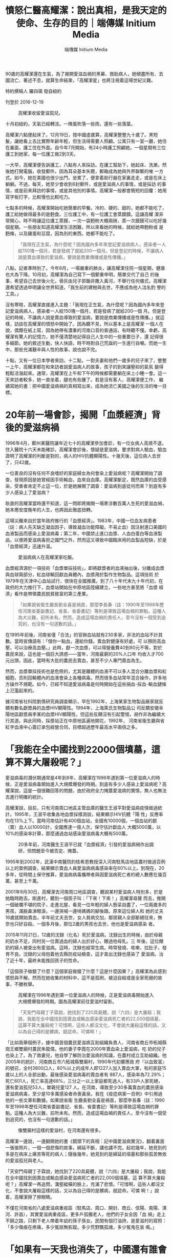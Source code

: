 #+title: 憤怒仁醫高耀潔：說出真相，是我天定的使命、生存的目的｜端傳媒 Initium Media
#+author: 端傳媒 Initium Media

90歲的高耀潔還在生氣，為了揭開愛滋血禍的黑幕、救助病人，她傾盡所有、去國流亡、著述不息，就算生命結束，「高耀潔星」也將注視着這場世紀災難。

特約撰稿人 羅四鴒 發自紐約

刊登於 2016-12-19

#+caption: 高耀潔收留愛滋孤兒。
[[file:20161219-mainland-gaoyaojie/0af88dd5ceac4810af1f2af07d2a6295.jpg]]

十月初紐約，天氣已經轉涼。一陣風吹落一些雨，還有一些落葉。

高耀潔六點便起床了。12月19日，按中國虛歲算，高耀潔整整九十歲了。黑短髮，讓她看上去比實際年齡年輕，但生活得需要人照顧。公寓只有一室一廳，她住在裏面，護工住在外面。自今年7月開始，有24小時護工照顧她，一個星期有三位護工到她家，每一位護工做2到3天。

一大早，高耀潔便告訴護工，八點有人來採訪。在護工幫助下，她起床、洗漱。然後她打開電腦，收發郵件。因為耳朵基本失聰，郵箱成為她與外界聯繫的唯 一方式。如今，她在美國也很少出門，坐累了，便拿着助行器在家裏走走，或是在床上躺躺。不過，每天，她至少會收到6封郵件，或是愛滋病人的事情，或是採訪 的事情，或是前來拜訪的事情，或是其他別的事情。高耀潔一般都會簡短的回覆：她用寫字板打字，比較慢也比較吃力。

七點多的時候，高耀潔開始吃她簡單的早餐。冷的、硬的、甜的，她都不能吃了，護工給她做得最多的是麪食。三位護工中，有一位護工會蒸饃饃。這讓高耀 潔非常開心，時不時讓這位護工蒸饃，一次一袋麪粉大概兩磅，蒸一次饃饃可以吃好幾個星期。一些朋友知道高耀潔生活困難，所以來看她的時候，就給她帶麪粉或 是麪條，以及雞蛋和豆腐，因為別的東西，她都不能吃了。

#+begin_quote
「我現在正生氣，為什麼呢？因為國內多年來登記愛滋病病人，感染者一人給150塊一個月，若是發病了就給200一個月。但是登記的時候，不讓病人說是賣血導致的愛滋病，要說是商業傳播或是性傳播。」

#+end_quote

八點，記者準時到了。今年8月，一場嚴重的肺炎，讓高耀潔住院一個星期，健康也大為下降。10月初，高耀潔為自己寫下一個鄭重申明，簡單交代了自己 的後事，希望自己去世後火化，骨灰由兒子郭鋤非撒入黃河，不舉行任何儀式。高耀潔還希望透過申明讓全世界知道，「我生前的建樹與去世，不應成為他人沽名釣 譽的工具。」

沒有寒暄，高耀潔直接進入主題：「我現在正生氣，為什麼呢？因為國內多年來登記愛滋病病人，感染者一人給150塊一個月，若是發病了就給200一個 月。但是登記的時候，不讓病人說是賣血導致的愛滋病，要說是商業傳播或是性傳播。」就這樣，訪談在高耀潔的憤怒中開始了。因為聽不見，所以基本上是高耀潔 一個人在說，偶爾在紙上寫，因為她帶有濃重的河南口音的普通話，有時聽不懂。幸虧，高耀潔有驚人的記憶力，她不僅清楚地記得自己人生中的一些重要日子，還 記得很多細節。她的敘述生動，快人快語，時不時對自己荒誕的一生進行自嘲。而她一生中，那些充滿艱辛與人性的故事，說也說不完。

十點，又有一位日本學者來訪。十二點，一對夫妻和他們一歲多的兒子來了，整整一上午，高耀潔都在和來訪者說愛滋病人的故事，孩子的到來讓壓抑的氣氛 變得輕鬆活潑起來。通常，高耀潔在上午和下午的時候都需要躺在床上小睡一會。這一天來訪者較多，她一直坐着，腿也有些腫了。若是沒有客人，高耀潔便工作， 繼續寫她的書：把中國愛滋病禍的真相寫出來，成為她流亡美國之後的生活的唯一目標。

* 20年前一場會診，揭開「血漿經濟」背後的愛滋病禍
:PROPERTIES:
:CUSTOM_ID: 年前一場會診揭開血漿經濟背後的愛滋病禍
:END:
1996年4月，鄭州某醫院讓年近七十的高耀潔參加會診，有一位女病人高燒不退，住入醫院十六天未能確診。高耀潔會診後，懷疑是愛滋病，要求對病人驗血，驗血證明了高耀潔的判斷是對的，病人的HIV抗體顯陽性。十幾天後，這位病人去世了，只42歲。

一位善良的沒有任何不良嗜好的家庭婦女為何會染上愛滋病呢？高耀潔開始了調查，發現原因是她曾經因手術輸血，血來自血庫。高耀潔斷定，既然血庫的血受感染，受害者肯定不止這一位，於是她展開了調查：愛滋病到底從何而來？到底有多少人感染上了愛滋病？

耿直的高耀潔當時還不知道，這一問即將揭開一場牽涉數百萬人生死的愛滋血禍，她本應安度晚年的人生，也將因此徹底扭轉。

這場災難來自於當年政府推行的「血漿經濟」。1983年，中國一位血友病患者（註：病人先天缺乏凝血因子，導致凝血功能障礙，不易止血）因注射進口美國的血液製品而感染上愛滋病毒；第二年，中國禁止進口血漿、人血白蛋白等血液製品，以便將愛滋病毒拒之國門之外，然而這又導致中國臨床用的血製品短缺，於是「血漿經濟」迅速升温。

#+caption: 愛滋病病人在高耀潔家吃飯。
[[file:20161219-mainland-gaoyaojie/bd8e80ba07594d70a954ddd9ec851eea.jpg]]

血漿經濟源於一項技術「血漿單採技術」，即將獻漿者的血液抽出後，分離成血漿與血球兩部分，紅血球輸回獻血員體內，血漿用於製作生物製品。這項技術 於1979年在天津中心血站試行，很快在全國推廣。到了八十年代末九十年代初，在政府的大力推行下，血漿站開始在中原地區陸續建立，一些地方甚至將「血漿 經濟」看作是帶領農民脱貧致富的第三產業。

#+begin_quote
「如果說省衞生廳長劉全喜是禍首，那麼李長春（註：1990年至1998年歷任河南省委副書記、省長、省委書記）等則是導致這場血禍的罪魁。這種人為大災難，前所未有。然而，造成這場血禍的責任人，至今沒有一個受到追究的，也沒有一句道歉的話。」

#+end_quote

在1995年前後，河南省僅「合法」的官辦血站就有230多家，非法的血站不計其數。當時宣傳語有：「借你一點血，還給你錢。賣血對健康有好處，可 以預防高血壓，可以治療高血壓。」此時，獻一次血漿，可以得營養費40到80元不等，對於農民來說，這也是一個巨大誘惑------當年，河南最窮的20%人口年 均收入才700元出頭，因此，當時有大批的農民去賣血，甚至不少人專門賣血為生。

然而，血漿單採技術也是危險的，尤其是離體的血液不可以多人混合分離血漿和紅細胞，否則回輸體內的血液會染上各種病毒。然而很多血站常年混合操作，許多地方操作不規範。如今，已經不知道愛滋病毒是何時開始在這些捐血-採血-輸血鏈條上氾濫起來的。

據河南省社科院劉倩研究員調查顯示，早在1992年，上海某家生物製品廠家就反饋有數名獻漿員的血漿HIV顯陽性。1994年，上海萊氏生物製品公 司反饋安徽阜陽地區獻漿員李某的血漿HIV顯陽性。但這些反饋沒有引起警惕，胡作非為繼續大行其道。與此同時，採漿站正在中原地區遍地開花，1992年， 河南省衞生廳與省紅字血液中心簽訂承包經營合同，目標超過歷年最高水平兩倍之多。

* 「我能在全中國找到22000個墳墓，這算不算大屠殺呢？」
:PROPERTIES:
:CUSTOM_ID: 我能在全中國找到22000個墳墓這算不算大屠殺呢
:END:
愛滋病毒的潛伏期通常是4年到8年，高耀潔在1996年遇到第一位愛滋病人的時候，正是愛滋病毒開始進入大規模爆發的時期。到底有多少人感染上愛滋病呢？高耀潔說，這是一個很難回答的問題，由於政府全力掩蓋愛滋病的實情，無人也無法去進行明確的統計。

高耀潔說，目前，只有河南周口地區主管血庫的醫生王淑平對愛滋病疫情做過統計。1995年，王淑平收集各地血漿採樣測設，結果顯示HIV抗體「陽 性」反應率均在13%上下。當時河南估計有400個血站，全國有10000個，一個血站的獻（賣）血人以10000計，全國應達一億人次，保守估計獻血人 大概5000萬，以10%的感染率計算，那麼通過血站感染愛滋病毒大概有500萬。

#+caption: 20多年前，河南醫生王淑平已就「血漿經濟」引發的愛滋病禍作出調研，但問題至今被否定、掩蓋。
[[file:20161219-mainland-gaoyaojie/20b7e7ecbbb9449c9994fa6b981ccd36.jpg]]

1995年到2002年，武漢中南醫院的桂希恩教授深入河南駐馬店地區農村做過百例以上的案例調查，結果顯示賣血人員愛滋病病毒感染率在60%以上。到現在，20多年，從時間上保守推算，愛滋病病毒攜帶者與因愛滋病死亡者的總人數應在幾百萬，甚至上千萬。

2001年9月30日，高耀潔去河南周口地區調查，聽說某村愛滋病人特別多，於是她臨時跑去。剛進村，聽到一個孩子叫：「下來！下來！」高耀潔尋聲 而去，推開一個破爛不堪的院子，走進北屋，看見一位年輕的婦人懸梁自盡了，一位兩歲多的男孩，滿臉鼻涕眼淚，一邊哭喊一邊啃媽媽的腳後跟。原來這位婦人和 她的丈夫16歲就開始賣血，半年前丈夫去世，女人貧病交加，鄰居親人全部斷絕往來，無奈也只好自殺。一個多月後，那位2歲的男孩也去世，他也是愛滋病感染 者。

2015年11月21日，12歲的沈録（化名）死於愛滋病。沈録出生的時候，由於母親的奶水不足，同村另一位賣過血的婦人出於好心，餵過他母乳。三 年後，這位餵奶的婦人被查出有愛滋病。這時，沈録也經常生病，時常發燒、咳嗽、拉肚子，發育不良。沈録的父母抱着他去縣防疫站檢查，這才查出沈録也感染了 愛滋病。治了近十年，最終未能挽回孩子的性命。

「這個孩子做錯了什麼？這個家庭做錯了什麼？這是什麼因果？」高耀潔為此感到憤怒與不解。然而在她收集的材料中，這不是孤例，被迫自殺或是全家死絕的故事，不勝枚舉。

#+caption: 高耀潔在1996年遇到第一位愛滋病人的時候，正是愛滋病毒開始進入大規模爆發的時期。圖為高耀潔前往愛滋村留影。
[[file:20161219-mainland-gaoyaojie/ef767ba71c1d454096710f0a5cec22c2.jpg]]

#+begin_quote
「天安門母親丁子霖說，她找到了220具屍體，說『六四』是大屠殺；我說，我能在全中國找到因賣血或輸血感染愛滋病死亡者的22,000個墳墓，這算不算大屠殺呢？可惜啊，這些人都沒文化，不會說大屠殺這樣的話，又以為自己得的是髒病，就認命。可憐啊！」

#+end_quote

「比如我舉個例子，據中國首個農民愛滋病互助組織負責人、河南省商丘市柘城縣崗王鄉雙廟村農民朱龍偉。他的妻子李霞在2000年賣血染上愛滋病，吃 奶的兒子也染上了。為了救妻兒，他自學了解防治愛滋病的知識，在農村成立互助組織。他2005年的統計，河南商丘市六柘城縣雙廟村，1990年代初響應政 府『以血致富』的號召，全村3800口人，80%以上的成年人即1227人加入賣血大軍，有的家庭15歲以上的人全部出動，最後感染愛滋病毒的賣血者有 887人，感染率為72.29%；死亡601人，死亡率高達68%，三分之一以上家庭都死過人，有33戶人家死絕，還有愛滋孤兒53人，單親兒童127 人。在河南，導致至少30多萬賣血的農民感染愛滋病病毒，至少是10多萬感染者命喪黃泉。我在《疫症病案一百例》中引用過他的一些文章和數據。如果說省衞 生廳長劉全喜是禍首，那麼李長春（註：1990年至1998年歷任河南省委副書記、省長、省委書記）等則是導致這場血禍的罪魁。這種人為大災難，前所未有。然而，造成這場血禍的責任人，至今沒有一個受到追究的，也沒有一句道歉的話。」

#+caption: 像雙廟村這樣的愛滋村，在河南還有很多。
[[file:20161219-mainland-gaoyaojie/699aaae9769042c79a3810bd71577014.jpg]]

高耀潔一邊說，一邊翻開她的書《鏡頭下的真相：記中國愛滋病實況》，翻着裏面一張張照片，一個一個悲傷的故事，綿延不斷，講也講不完。起初幾年，她見到的多是在病床上痛苦等死的病人；隨後幾年，她見到的是綿延的墳墓和那些孤苦無依的愛滋孤兒與老人。

「天安門母親丁子霖說，她找到了220具屍體，說『六四』是大屠殺；我說，我能在全中國找到因賣血或輸血感染愛滋病死亡者的22,000個墳墓，這 算不算大屠殺呢？」高耀潔一再追問，溝壑縱橫的臉上，充滿了悲憤。「可惜啊，這些人都沒文化，不會說大屠殺這樣的話，又以為自己得的是髒病，就認命。可憐 啊！」說着，高耀潔擦了擦眼睛。

不僅在河南省的八處愛滋病重疫區（駐馬店、周口、開封、商丘、信陽、南陽、漯河、許昌），其實愛滋病重疫區，更多戶孤獨老人，他們的子女全因「血 禍」走上不歸之路，只剩下老人帶着年幼的孫子孫女。民間有個打油詩，是愛滋村的寫照：「多少傷痕在疼痛，多少冤屈無影蹤。多少荒野飄孤魂，多少冤鬼在哀 鳴。」

* 「如果有一天我也消失了，中國還有誰會為此發聲？」
:PROPERTIES:
:CUSTOM_ID: 如果有一天我也消失了中國還有誰會為此發聲
:END:
《高潔的靈魂：高耀潔回憶錄》一書序言《仁者之怒》為河南《大河報》原常務副總編馬雲龍所寫，其中有言云：「震動世界的是高耀潔的憤怒，仁者之怒，天使之怒。」如今，讓高耀潔最憤怒的事情，依然是大陸當局，尤其是河南血站官員們，對愛滋病疫情真相的百般阻擾和掩蓋。

「你知道什麼叫馬屁精嗎？」高耀潔問，「馬屁精就是那些專門拍着上面官員馬屁的人，不讓世人知道真相，掩蓋真相。不讓他們說是賣血，說是同性戀或是 吸毒等商業傳播。2012年，河南還出台『平墳運動』，這個平墳運動從愛滋病疫區開始，僅周口一帶平掉200多萬墳墓。墳墓多證明死者多，這是河南省地方 政府強制平墳的重要原因之一：消除愛滋病災難死亡人數的證據。」

在高耀潔以及這場愛滋病禍的研究者看來，這場大災難其實是可以控制的，之所以弄到最後這麼可怕的地步，與當局的不作為，甚至刻意隱瞞打擊有關係。

雖然高耀潔被視為「民間防艾第一人」，但實際上，她說自己並不是第一個發現血漿經濟所致的愛滋病禍的。

#+caption: 高耀潔說：「中國醫學界的醫生那麼多，目前我知道的站出來的醫務界人士也就這麼幾位吧，非常可悲。」
[[file:20161219-mainland-gaoyaojie/f81a04cbfa4c4330b82692926c767fbf.jpg]]

「第一位提出警告的是河北省防疫站主任醫師孫永德，他在1988年就上書衞生部，鬧到國務院，但沒有人聽他的。我們必須記住他，他才是第一人。第二 位是王淑平，她當時是河南周口地區主管血庫的醫生，她把發現的情況寫成報告上報，河南省衞生廳派專家前往『調查處理』，結果卻認為王淑平的實驗不合格，不 允許她發表報告，1996年11月，王淑平所在的臨床檢驗中心被關閉，此後失業的王淑平不得不離開河南。我是第三個，我是1996年4月才遇到第一位愛滋 病人的。此後，還有湖北的桂希恩教授，1999年他發現愛滋村，他多次去愛滋村還把病人請回家。中國醫學界的醫生那麼多，目前我知道的站出來的醫務界人士 也就這麼幾位吧，非常可悲。」

2003年，吳儀副總理來到河南考查愛滋病疫區，接見了高耀潔，河南省隨後向愛滋病疫情最嚴重的38愛滋村排出了工作組和醫療隊。中國官方基本承認 了這場災禍的存在，但高耀潔的憤怒依然無法停止，因為官方依然掩蓋愛滋病禍的真實原因，把原因歸結為吸毒和性交；其次愛滋病突然又變成了一些人的「搖錢 樹」，當地官員的黑手直接伸向世界衞生組織和海內外慈善機構的捐款。

#+caption: 高耀潔收養愛滋孤兒。
[[file:20161219-mainland-gaoyaojie/e7b716eeb23d4a289a2c3fb5659708e4.jpg]]

為此，高耀潔非常注意錢方面的問題。她從不接受捐贈，她對對愛滋病人的捐助都來自她個人收入，花了上百萬，幾乎是她所有的積蓄和獲得各種獎項所拿到 的獎金。此外，高耀潔不得不多次發表聲明和寫下遺囑，她不接受任何以愛滋病名義進行捐款，也不承認任何以她的名義成立的基金會。這就是她在遺囑裏一再寫下 的：「我生前的建樹和去世不應成為他人沽名釣譽的工具」。

獲得吳儀接見並沒有讓高耀潔的調查和呼籲變得少一點阻礙，反而在那之後，高耀潔發現，她的人身自由越來越受到控制了，電話被監聽，出門被跟梢，發展到最嚴重的時候，幾十個警察日夜包圍她的家，她不允許出門，電話被切斷，連女兒也禁止來看望。

#+begin_quote
「你知道什麼叫馬屁精嗎？馬屁精就是那些專門拍着上面官員馬屁的人，不讓世人知道真相，掩蓋真相。不讓他們說是賣血，說是同性戀或是吸毒等商業傳播。」

#+end_quote

「2005年，上海復旦大學 的高燕寧教授寫了一本四十餘萬字的綜述，這本書即將出版。在這本書中，高教授參閲了217名有志之士對『血禍』的呼籲，參加呼籲的人數高達613人次，其 結果是非但不被重視，反而遭到打壓，於是這種聲音逐漸消失，活躍分子逐漸匿跡......我大概是少數幾個堅持發出聲音的人之一 。設想有一天，如果我也因為各種原因（病重？監禁？死亡或是失蹤？）而銷聲匿跡了，中國還有誰會為此發出聲音呢？」

在自己的回憶錄中，高耀潔說到自己出走的原因：「發出聲音說出真相，對我來說是天定的使命，生存下去的唯一目的。」

2009年3月的一天，高耀潔接到法國駐華大使館的電話，法國將向她頒發一年一度的婦女人權獎。5月6日，高耀潔發現家裏的氣氛不對了，電話網絡都 出了問題，小區門口停着三輛警車。害怕再次失去徹底的自由，高耀潔當機立斷，連中飯都沒有吃，假牙也沒有戴，只帶着裝有多年來收集的愛滋病調查的資料的硬 盤，匆匆離家出走，從河南，到北京，又四川、廣東，最後到了美國。

* 「『娘打兒，兒不記仇』，我做不到，也不同意」
:PROPERTIES:
:CUSTOM_ID: 娘打兒兒不記仇我做不到也不同意
:END:
「絕美的光芒，野性而無華，那些艱辛悲慘和痛苦的人性，都埋在生而為人的困窘之下，說也說不完。」這是意大利電影《絕美之城》（La Grande Bellezza）中的一段台詞。在無華的高耀潔身上，很容易發現這種絕美的光芒，這種光芒來自她剛正不阿的個性。

高耀潔說，我並不關心政治。高耀潔是一名醫生，她的願望就是做一名好醫生。然而，即便是這麼一個小小的願望，也被中國的政治風暴幾度擊碎。

1927年，高耀潔出生在山東省曹縣高新莊。高家在當地是名門望族。年幼時，高耀潔過繼給寡居的大伯母徐氏，為清末進士翰林院編修徐繼儒長女。徐繼 儒曾為光緒帝的老師，辛亥革命後隱居曹縣。高耀潔五歲進私塾，接受儒家教育。1939，家道中落後全家遷居開封。1950年，高耀潔考取國立河南大學（現 河南大學）醫學院，1953年12月，高耀潔正式成為一名醫生。從此，全心全意投入到她熱愛的這份工作中。

1966年6月6日，高耀潔像往常一樣去上班，然而她卻發現氣氛有些不一樣，平日裏熟悉的朋友都躲着她。一進辦公室，她被宣布為「牛鬼蛇神」，旋即 被拖出來批鬥、遊街，之後被關牛棚。在被批鬥三次之後，8月26日，高耀潔服毒自殺。痛苦中，她以頭撞牆，被鄰居發現，送去醫院，被搶救回來。兩天後，當 高耀潔睜開眼睛，看到自己三位年幼無助的孩子，立下誓言：「我不但不能死，還要在這險惡無比的世界上咬牙活下去，用我的翅膀守護自己的孩子們。」

#+begin_quote
「發出聲音說出真相，對我來說是天定的使命，生存下去的唯一目的。」

#+end_quote

就在高耀潔被關牛棚不斷接受批鬥的日子裏，邪惡之手還伸向了她年幼的兒子郭鋤非。1969年1月13日，13歲的郭鋤非被以「反革命罪」判處三年有 期徒刑。為了兒子的冤案，高耀潔在那個年代就成了上訪戶：去監獄看完兒子，她就揹着一個破揹包，一次一次地跑北京給兒子伸冤。晚上，她就睡在天安門的門洞 裏。「現在，每看到那些含冤上訪的人們，我都發自內心的同情，因為我也是個多年的『上訪戶』。沒有天大的冤屈，誰會走上那條艱難屈辱的血淚之路。這也我同 情弱勢群體包括愛滋病人的起因......」

然而，上訪的結果是：1967年6月27日，高耀潔被抓起來，勞教三年，罪名是「非法墮胎」。高耀潔的丈夫又開始為她到處伸冤，終於，1973年7 月19日高耀潔被解除勞教。活着回家的高耀潔又開始到處為自己和兒子的冤案申訴，直到1974年，高耀潔一家人人在文革中遭遇到的迫害才有了一個相對徹底 的解決。

在她的回憶錄中，高耀潔寫道：「前幾年，有個流行的說法，叫『向前看』，有個也受過迫害的人現身說法，說了句名言：『娘打兒，兒不記仇』。意思是要 人們忘記那慘痛的過去，以免讓某些人難堪。說實話，這我做不到，也不同意。我是主張『前事不忘，後事之師』，特別是在還有人懷念文革、並企圖復活文革的時 候，我們更應該牢記文革那些慘痛的歷史。」

#+caption: 高耀潔探望愛滋病人。
[[file:20161219-mainland-gaoyaojie/a4a45780a9a147a5b3ff3f70d1a5cedc.jpg]]

* 「最好的我能死在回中國的飛機上」
:PROPERTIES:
:CUSTOM_ID: 最好的我能死在回中國的飛機上
:END:
「但願人皆健，何妨我獨貧」，這是一幅掛在高耀潔鄭州家中的一幅對聯，也是她的行事準則。晚年，為了愛滋病人，她不僅耗去了一生的積蓄和各種獎勵上百萬元，最後還不得不流亡美國。

2010年3月，高耀潔被哥倫比亞大學聘為訪問學者，住在了附近的一個公寓裏，由護工照顧她的生活。「我來到美國也沒有閒着，雖然美國政府給我混吃混喝的待遇，但我沒有混吃混喝。」高耀潔笑說。

來到美國的幾年間，她寫了7本有關愛滋病疫情的書和一本詩詞：《血災：10000封信──中國艾滋病氾濫實錄》（開放雜誌社，2009年11月）、《揭開中國艾滋疫情真面目》（博大國際文化有限公司，2010年9月）、《高潔的靈魂》增訂版（明報出版社，2010年11月）、《疫症病案一百例》（明報出版社，2011年5月）、《我的防艾路》（廣東人民出版社，2011年4月）、《鏡頭下的真相》（明報出版社，2013年）、《高耀潔回憶與隨想------高潔的靈魂續集》（明鏡出版社，2015年）、《詩詞憶百年》（五七學社出版公司，2011年8月），超額完成了起初她的寫書計劃。

#+begin_quote
「我大概是少數幾個堅持發出聲音的人之一 。設想有一天，如果我也因為各種原因（病重？監禁？死亡或是失蹤？）而銷聲匿跡了，中國還有誰會為此發出聲音呢？」

#+end_quote

生活在美國，高耀潔最為牽掛的還是遠在中國的愛滋病人和愛滋孤兒。她依然會把自己的稿費和省下的生活費全部買自己出版的書，再託人把書贈送給需要的 人。如今，在她的公寓裏，除開一些簡單的生活用品外，便是這些書，只要有人去探望她------即便是陌生人，她都會送書，絕不收錢。「我希望我的讀者能對愛滋病 人多關心一點，他們太可憐，」高耀潔不停地這麼說着。

不過高耀潔的這種做法，卻被一些人鑽了空子。不久前，有人騙去她三百本書，然後將她的簽名撕掉，再放在網上賣。高耀潔非常生氣：「中國人在文化大革 命之後人們學壞了，如今中國啥都不多就是騙子多，而且傳染到全世界。比如電信詐騙，滿世界輸出。台灣多美國也有不少。我在美國也遇到不少，連愛滋病病人的 錢都騙走了。」

高耀潔明白，中國愛滋病禍的真相很難有公布的一天，自己也很難重返故土：「最好的我能死在回中國的飛機上。」

2007年4月20日，國際天文聯合會小行星命名委員會將38980號小行星命名為「高耀潔」，這份榮譽是高耀潔最為看重的：「人在做，天在看。即 使我的生命結束了，這顆小星星還要高高地在太空中注視地球，注視着中國，注視着愛滋病這場世紀災難的結局，注視着造成這場血禍的罪人們走上歷史的審判 台。」

（本文高耀潔說的一些話，引自作者與她的訪談《防艾鬥士高耀潔90歲了，為何仍怒？》（11月30日，紐約時報中文網）和她的回憶錄、《高潔的靈魂》增訂版（明報出版社，2010年11月）。唐茂琴對本文寫作亦有貢獻。）

本刊載內容版權為端傳媒或相關單位所有，未經[[mailto:editor@theinitium.com][端傳媒編輯部]]授權，請勿轉載或複製，否則即為侵權。
